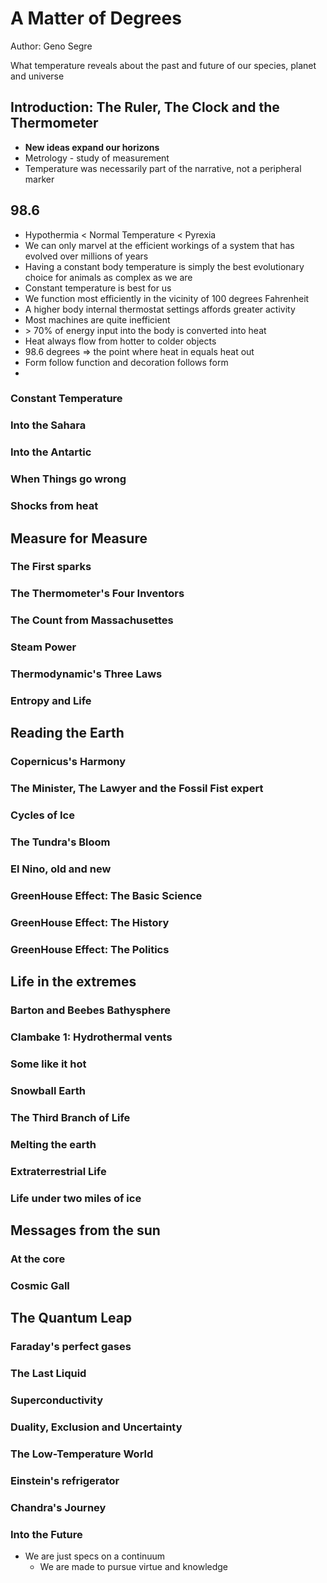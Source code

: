* A Matter of Degrees
Author: Geno Segre

What temperature reveals about the past and future of our species, planet and universe

** Introduction: The Ruler, The Clock and the Thermometer
- *New ideas expand our horizons*
- Metrology - study of measurement
- Temperature was necessarily part of the narrative, not a peripheral marker

** 98.6
- Hypothermia < Normal Temperature < Pyrexia
- We can only marvel at the efficient workings of a system that has evolved over millions of years
- Having a constant body temperature is simply the best evolutionary choice for animals as complex as we are
- Constant temperature is best for us
- We function most efficiently in the vicinity of 100 degrees Fahrenheit
- A higher body internal thermostat settings affords greater activity
- Most machines are quite inefficient
- > 70% of energy input into the body is converted into heat
- Heat always flow from hotter to colder objects
- 98.6 degrees => the point where heat in equals heat out
- Form follow function and decoration follows form
- 

*** Constant Temperature

*** Into the Sahara

*** Into the Antartic

*** When Things go wrong

*** Shocks from heat

** Measure for Measure

*** The First sparks

*** The Thermometer's Four Inventors

*** The Count from Massachusettes

*** Steam Power

*** Thermodynamic's Three Laws

*** Entropy and Life

** Reading the Earth

*** Copernicus's Harmony

*** The Minister, The Lawyer and the Fossil Fist expert

*** Cycles of Ice

*** The Tundra's Bloom

*** El Nino, old and new

*** GreenHouse Effect: The Basic Science
*** GreenHouse Effect: The History
*** GreenHouse Effect: The Politics

** Life in the extremes

*** Barton and Beebes Bathysphere

*** Clambake 1: Hydrothermal vents

*** Some like it hot

*** Snowball Earth

*** The Third Branch of Life

*** Melting the earth

*** Extraterrestrial Life

*** Life under two miles of ice

** Messages from the sun

*** At the core

*** Cosmic Gall

*** 

** The Quantum Leap

*** Faraday's perfect gases

*** The Last Liquid

*** Superconductivity

*** Duality, Exclusion and Uncertainty

*** The Low-Temperature World

*** Einstein's refrigerator

*** Chandra's Journey

*** Into the Future
  - We are just specs on a continuum
	- We are made to pursue virtue and knowledge

